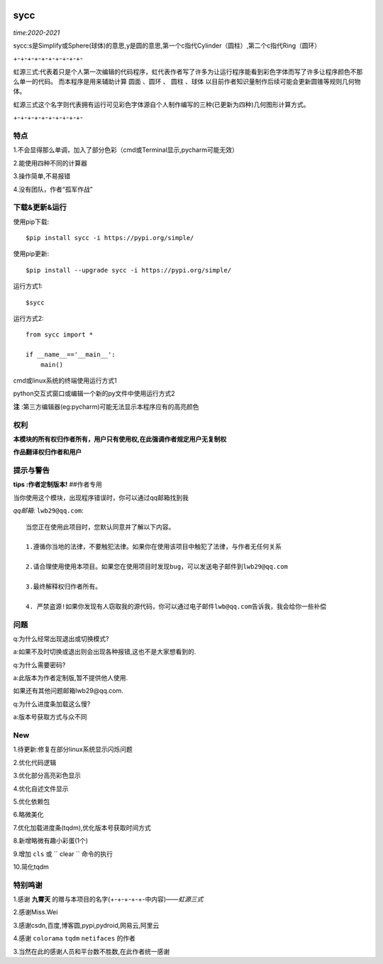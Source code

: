 .. image:: https://img.shields.io/pypi/v/sycc?color=9cf&label=sycc&logo=sycc&logoColor=success&style=flat-square/
.. image:: https://static.pepy.tech/personalized-badge/sycc?period=total&units=abbreviation&left_color=blue&right_color=green&left_text=Downloads
.. image:: https://static.pepy.tech/personalized-badge/sycc?period=month&units=international_system&left_color=lightgrey&right_color=brightgreen&left_text=Downloads
 :target: https://pypi.org/project/sycc/#Description/


sycc
^^^^^^^^^^^^^^^^^^^^^

*time:2020-2021*

sycc:s是Simplify或Sphere(球体)的意思,y是圆的意思,第一个c指代Cylinder（圆柱）,第二个c指代Ring（圆环）

+-+-+-+-+-+-+-+-+-+-

虹源三式:代表着只是个人第一次编辑的代码程序，虹代表作者写了许多为让运行程序能看到彩色字体而写了许多让程序颜色不那么单一的代码。
而本程序是用来辅助计算 ``圆面`` 、``圆环`` 、 ``圆柱`` 、``球体`` 以目前作者知识量制作后续可能会更新圆锥等规则几何物体。

虹源三式这个名字则代表拥有运行可见彩色字体源自个人制作编写的三种(已更新为四种)几何图形计算方式。

+-+-+-+-+-+-+-+-+-+-


特点
-------
1.不会显得那么单调，加入了部分色彩（cmd或Terminal显示,pycharm可能无效）

2.能使用四种不同的计算器

3.操作简单,不易报错

4.没有团队，作者“孤军作战”


下载&更新&运行
-------------------------------------------
使用pip下载:

::
    
    $pip install sycc -i https://pypi.org/simple/


使用pip更新:

::
    
    $pip install --upgrade sycc -i https://pypi.org/simple/


运行方式1:

::
            
    $sycc

运行方式2:

::  
    
    from sycc import *
    
    if __name__=='__main__':
        main()


cmd或linux系统的终端使用运行方式1

python交互式窗口或编辑一个新的py文件中使用运行方式2

**注** :第三方编辑器(eg:pycharm)可能无法显示本程序应有的高亮颜色


权利
---------
**本模块的所有权归作者所有，用户只有使用权,在此强调作者规定用户无复制权**

**作品翻译权归作者和用户**


提示与警告
--------------------------------

**tips :作者定制版本!**   ##作者专用

当你使用这个模块，出现程序错误时，你可以通过qq邮箱找到我

*qq邮箱*: ``lwb29@qq.com``:

::
    
    当您正在使用此项目时，您默认同意并了解以下内容。

    1.遵循你当地的法律，不要触犯法律。如果你在使用该项目中触犯了法律，与作者无任何关系

    2.请合理使用使用本项目。如果您在使用项目时发现bug，可以发送电子邮件到lwb29@qq.com
    
    3.最终解释权归作者所有。

    4. 严禁盗源!如果你发现有人窃取我的源代码，你可以通过电子邮件lwb@qq.com告诉我，我会给你一些补偿


问题
-------
q:为什么经常出现退出或切换模式?

a:如果不及时切换或退出则会出现各种报错,这也不是大家想看到的.

q:为什么需要密码?

a:此版本为作者定制版,暂不提供他人使用.

如果还有其他问题邮箱lwb29@qq.com.

q:为什么进度条加载这么慢?

a:版本号获取方式与众不同


New
-----
1.待更新:修复在部分linux系统显示闪烁问题

2.优化代码逻辑

3.优化部分高亮彩色显示

4.优化自述文件显示

5.优化依赖包

6.略微美化

7.优化加载进度条(tqdm),优化版本号获取时间方式

8.新增略微有趣小彩蛋(1个)

9.增加 ``cls`` 或 `` clear `` 命令的执行

10.简化tqdm

特别鸣谢
-----------
1.感谢 **九霄天** 的赠与本项目的名字(+-+-+-+-+-中内容)——*虹源三式*

2.感谢Miss.Wei

3.感谢csdn,百度,博客圆,pypi,pydroid,网易云,阿里云

4.感谢 ``colorama`` ``tqdm`` ``netifaces`` 的作者

3.当然在此的感谢人员和平台数不胜数,在此作者统一感谢